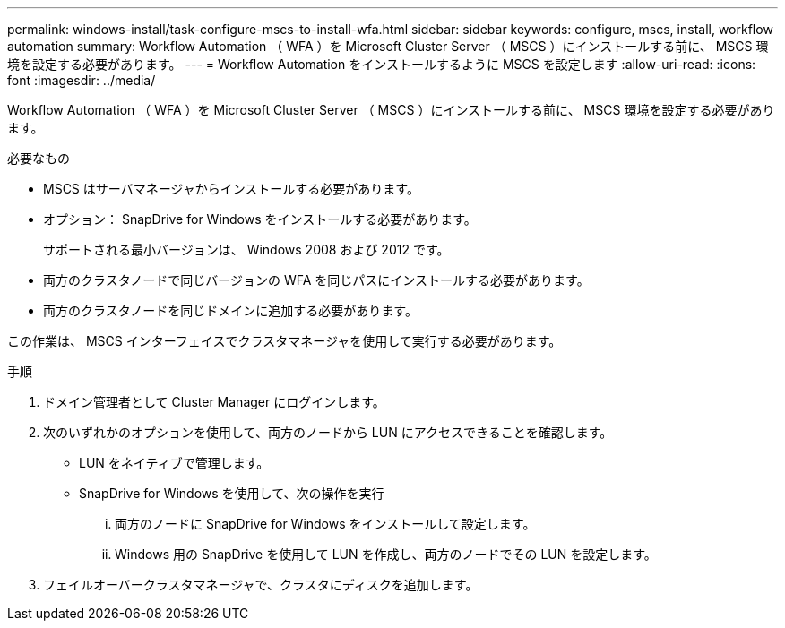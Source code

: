 ---
permalink: windows-install/task-configure-mscs-to-install-wfa.html 
sidebar: sidebar 
keywords: configure, mscs, install, workflow automation 
summary: Workflow Automation （ WFA ）を Microsoft Cluster Server （ MSCS ）にインストールする前に、 MSCS 環境を設定する必要があります。 
---
= Workflow Automation をインストールするように MSCS を設定します
:allow-uri-read: 
:icons: font
:imagesdir: ../media/


[role="lead"]
Workflow Automation （ WFA ）を Microsoft Cluster Server （ MSCS ）にインストールする前に、 MSCS 環境を設定する必要があります。

.必要なもの
* MSCS はサーバマネージャからインストールする必要があります。
* オプション： SnapDrive for Windows をインストールする必要があります。
+
サポートされる最小バージョンは、 Windows 2008 および 2012 です。

* 両方のクラスタノードで同じバージョンの WFA を同じパスにインストールする必要があります。
* 両方のクラスタノードを同じドメインに追加する必要があります。


この作業は、 MSCS インターフェイスでクラスタマネージャを使用して実行する必要があります。

.手順
. ドメイン管理者として Cluster Manager にログインします。
. 次のいずれかのオプションを使用して、両方のノードから LUN にアクセスできることを確認します。
+
** LUN をネイティブで管理します。
** SnapDrive for Windows を使用して、次の操作を実行
+
... 両方のノードに SnapDrive for Windows をインストールして設定します。
... Windows 用の SnapDrive を使用して LUN を作成し、両方のノードでその LUN を設定します。




. フェイルオーバークラスタマネージャで、クラスタにディスクを追加します。


